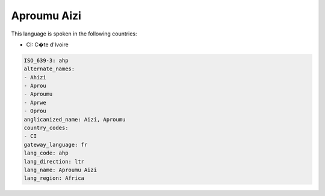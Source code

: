 .. _ahp:

Aproumu Aizi
============

This language is spoken in the following countries:

* CI: C�te d'Ivoire

.. code-block:: yaml

    ISO_639-3: ahp
    alternate_names:
    - Ahizi
    - Aprou
    - Aproumu
    - Aprwe
    - Oprou
    anglicanized_name: Aizi, Aproumu
    country_codes:
    - CI
    gateway_language: fr
    lang_code: ahp
    lang_direction: ltr
    lang_name: Aproumu Aizi
    lang_region: Africa
    
